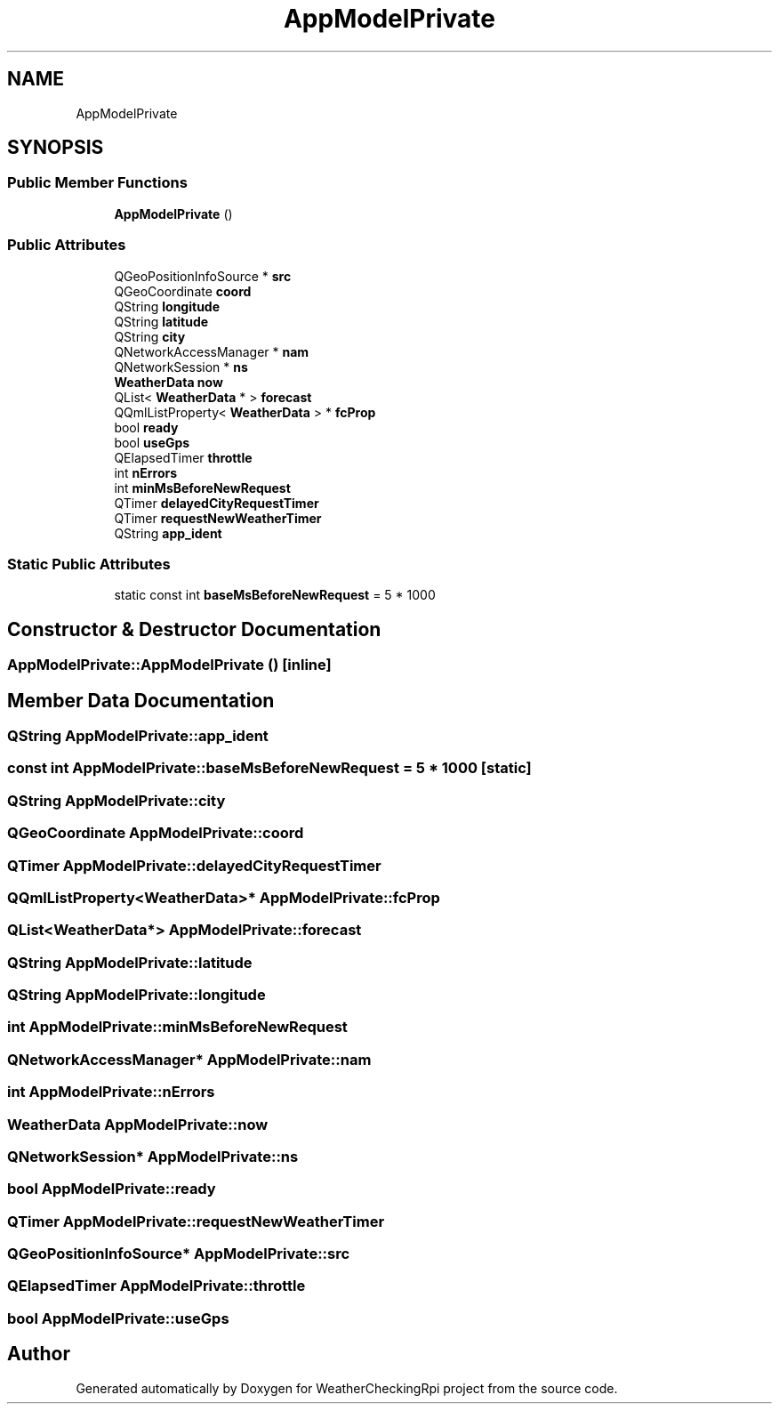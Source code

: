 .TH "AppModelPrivate" 3 "Mon Apr 15 2019" "WeatherCheckingRpi project" \" -*- nroff -*-
.ad l
.nh
.SH NAME
AppModelPrivate
.SH SYNOPSIS
.br
.PP
.SS "Public Member Functions"

.in +1c
.ti -1c
.RI "\fBAppModelPrivate\fP ()"
.br
.in -1c
.SS "Public Attributes"

.in +1c
.ti -1c
.RI "QGeoPositionInfoSource * \fBsrc\fP"
.br
.ti -1c
.RI "QGeoCoordinate \fBcoord\fP"
.br
.ti -1c
.RI "QString \fBlongitude\fP"
.br
.ti -1c
.RI "QString \fBlatitude\fP"
.br
.ti -1c
.RI "QString \fBcity\fP"
.br
.ti -1c
.RI "QNetworkAccessManager * \fBnam\fP"
.br
.ti -1c
.RI "QNetworkSession * \fBns\fP"
.br
.ti -1c
.RI "\fBWeatherData\fP \fBnow\fP"
.br
.ti -1c
.RI "QList< \fBWeatherData\fP * > \fBforecast\fP"
.br
.ti -1c
.RI "QQmlListProperty< \fBWeatherData\fP > * \fBfcProp\fP"
.br
.ti -1c
.RI "bool \fBready\fP"
.br
.ti -1c
.RI "bool \fBuseGps\fP"
.br
.ti -1c
.RI "QElapsedTimer \fBthrottle\fP"
.br
.ti -1c
.RI "int \fBnErrors\fP"
.br
.ti -1c
.RI "int \fBminMsBeforeNewRequest\fP"
.br
.ti -1c
.RI "QTimer \fBdelayedCityRequestTimer\fP"
.br
.ti -1c
.RI "QTimer \fBrequestNewWeatherTimer\fP"
.br
.ti -1c
.RI "QString \fBapp_ident\fP"
.br
.in -1c
.SS "Static Public Attributes"

.in +1c
.ti -1c
.RI "static const int \fBbaseMsBeforeNewRequest\fP = 5 * 1000"
.br
.in -1c
.SH "Constructor & Destructor Documentation"
.PP 
.SS "AppModelPrivate::AppModelPrivate ()\fC [inline]\fP"

.SH "Member Data Documentation"
.PP 
.SS "QString AppModelPrivate::app_ident"

.SS "const int AppModelPrivate::baseMsBeforeNewRequest = 5 * 1000\fC [static]\fP"

.SS "QString AppModelPrivate::city"

.SS "QGeoCoordinate AppModelPrivate::coord"

.SS "QTimer AppModelPrivate::delayedCityRequestTimer"

.SS "QQmlListProperty<\fBWeatherData\fP>* AppModelPrivate::fcProp"

.SS "QList<\fBWeatherData\fP*> AppModelPrivate::forecast"

.SS "QString AppModelPrivate::latitude"

.SS "QString AppModelPrivate::longitude"

.SS "int AppModelPrivate::minMsBeforeNewRequest"

.SS "QNetworkAccessManager* AppModelPrivate::nam"

.SS "int AppModelPrivate::nErrors"

.SS "\fBWeatherData\fP AppModelPrivate::now"

.SS "QNetworkSession* AppModelPrivate::ns"

.SS "bool AppModelPrivate::ready"

.SS "QTimer AppModelPrivate::requestNewWeatherTimer"

.SS "QGeoPositionInfoSource* AppModelPrivate::src"

.SS "QElapsedTimer AppModelPrivate::throttle"

.SS "bool AppModelPrivate::useGps"


.SH "Author"
.PP 
Generated automatically by Doxygen for WeatherCheckingRpi project from the source code\&.
